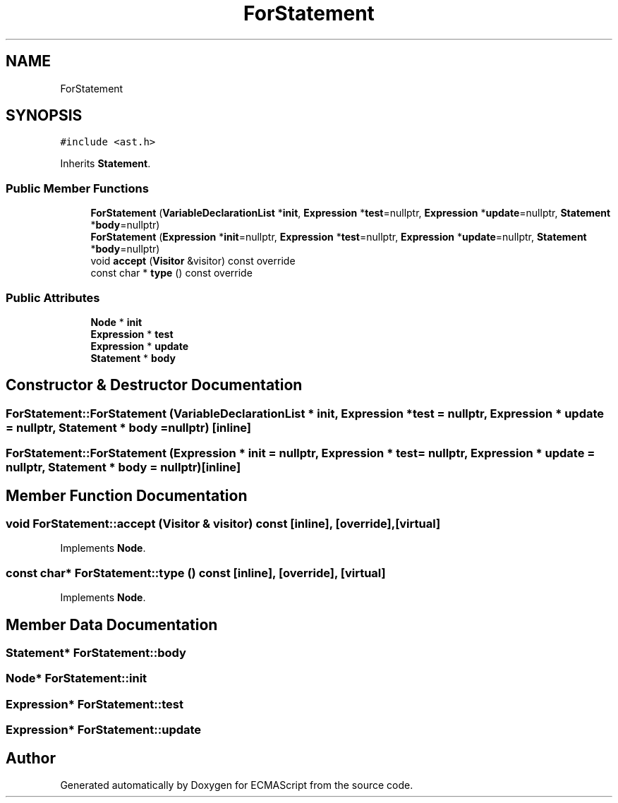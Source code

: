 .TH "ForStatement" 3 "Sat Jun 10 2017" "ECMAScript" \" -*- nroff -*-
.ad l
.nh
.SH NAME
ForStatement
.SH SYNOPSIS
.br
.PP
.PP
\fC#include <ast\&.h>\fP
.PP
Inherits \fBStatement\fP\&.
.SS "Public Member Functions"

.in +1c
.ti -1c
.RI "\fBForStatement\fP (\fBVariableDeclarationList\fP *\fBinit\fP, \fBExpression\fP *\fBtest\fP=nullptr, \fBExpression\fP *\fBupdate\fP=nullptr, \fBStatement\fP *\fBbody\fP=nullptr)"
.br
.ti -1c
.RI "\fBForStatement\fP (\fBExpression\fP *\fBinit\fP=nullptr, \fBExpression\fP *\fBtest\fP=nullptr, \fBExpression\fP *\fBupdate\fP=nullptr, \fBStatement\fP *\fBbody\fP=nullptr)"
.br
.ti -1c
.RI "void \fBaccept\fP (\fBVisitor\fP &visitor) const override"
.br
.ti -1c
.RI "const char * \fBtype\fP () const override"
.br
.in -1c
.SS "Public Attributes"

.in +1c
.ti -1c
.RI "\fBNode\fP * \fBinit\fP"
.br
.ti -1c
.RI "\fBExpression\fP * \fBtest\fP"
.br
.ti -1c
.RI "\fBExpression\fP * \fBupdate\fP"
.br
.ti -1c
.RI "\fBStatement\fP * \fBbody\fP"
.br
.in -1c
.SH "Constructor & Destructor Documentation"
.PP 
.SS "ForStatement::ForStatement (\fBVariableDeclarationList\fP * init, \fBExpression\fP * test = \fCnullptr\fP, \fBExpression\fP * update = \fCnullptr\fP, \fBStatement\fP * body = \fCnullptr\fP)\fC [inline]\fP"

.SS "ForStatement::ForStatement (\fBExpression\fP * init = \fCnullptr\fP, \fBExpression\fP * test = \fCnullptr\fP, \fBExpression\fP * update = \fCnullptr\fP, \fBStatement\fP * body = \fCnullptr\fP)\fC [inline]\fP"

.SH "Member Function Documentation"
.PP 
.SS "void ForStatement::accept (\fBVisitor\fP & visitor) const\fC [inline]\fP, \fC [override]\fP, \fC [virtual]\fP"

.PP
Implements \fBNode\fP\&.
.SS "const char* ForStatement::type () const\fC [inline]\fP, \fC [override]\fP, \fC [virtual]\fP"

.PP
Implements \fBNode\fP\&.
.SH "Member Data Documentation"
.PP 
.SS "\fBStatement\fP* ForStatement::body"

.SS "\fBNode\fP* ForStatement::init"

.SS "\fBExpression\fP* ForStatement::test"

.SS "\fBExpression\fP* ForStatement::update"


.SH "Author"
.PP 
Generated automatically by Doxygen for ECMAScript from the source code\&.

